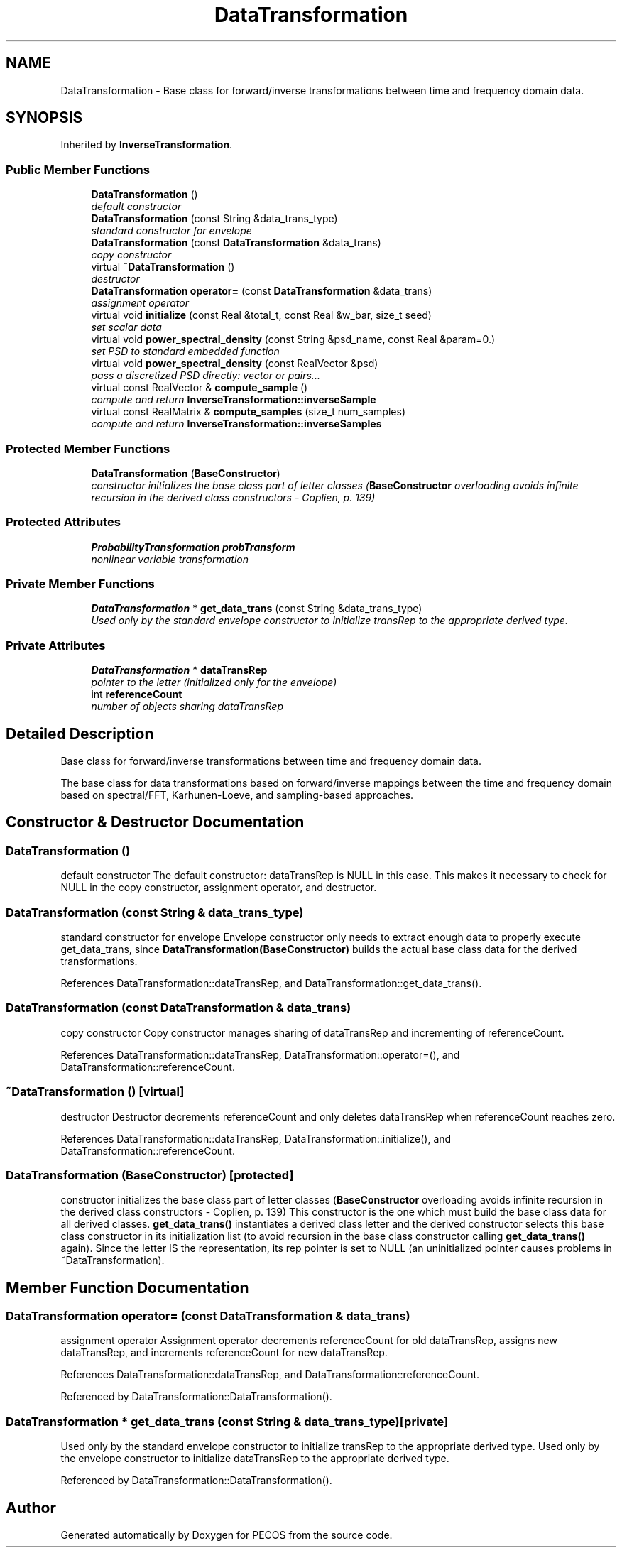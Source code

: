.TH "DataTransformation" 3 "Wed Dec 27 2017" "Version Version 1.0" "PECOS" \" -*- nroff -*-
.ad l
.nh
.SH NAME
DataTransformation \- Base class for forward/inverse transformations between time and frequency domain data\&.  

.SH SYNOPSIS
.br
.PP
.PP
Inherited by \fBInverseTransformation\fP\&.
.SS "Public Member Functions"

.in +1c
.ti -1c
.RI "\fBDataTransformation\fP ()"
.br
.RI "\fIdefault constructor \fP"
.ti -1c
.RI "\fBDataTransformation\fP (const String &data_trans_type)"
.br
.RI "\fIstandard constructor for envelope \fP"
.ti -1c
.RI "\fBDataTransformation\fP (const \fBDataTransformation\fP &data_trans)"
.br
.RI "\fIcopy constructor \fP"
.ti -1c
.RI "virtual \fB~DataTransformation\fP ()"
.br
.RI "\fIdestructor \fP"
.ti -1c
.RI "\fBDataTransformation\fP \fBoperator=\fP (const \fBDataTransformation\fP &data_trans)"
.br
.RI "\fIassignment operator \fP"
.ti -1c
.RI "virtual void \fBinitialize\fP (const Real &total_t, const Real &w_bar, size_t seed)"
.br
.RI "\fIset scalar data \fP"
.ti -1c
.RI "virtual void \fBpower_spectral_density\fP (const String &psd_name, const Real &param=0\&.)"
.br
.RI "\fIset PSD to standard embedded function \fP"
.ti -1c
.RI "virtual void \fBpower_spectral_density\fP (const RealVector &psd)"
.br
.RI "\fIpass a discretized PSD directly: vector or pairs\&.\&.\&. \fP"
.ti -1c
.RI "virtual const RealVector & \fBcompute_sample\fP ()"
.br
.RI "\fIcompute and return \fBInverseTransformation::inverseSample\fP \fP"
.ti -1c
.RI "virtual const RealMatrix & \fBcompute_samples\fP (size_t num_samples)"
.br
.RI "\fIcompute and return \fBInverseTransformation::inverseSamples\fP \fP"
.in -1c
.SS "Protected Member Functions"

.in +1c
.ti -1c
.RI "\fBDataTransformation\fP (\fBBaseConstructor\fP)"
.br
.RI "\fIconstructor initializes the base class part of letter classes (\fBBaseConstructor\fP overloading avoids infinite recursion in the derived class constructors - Coplien, p\&. 139) \fP"
.in -1c
.SS "Protected Attributes"

.in +1c
.ti -1c
.RI "\fBProbabilityTransformation\fP \fBprobTransform\fP"
.br
.RI "\fInonlinear variable transformation \fP"
.in -1c
.SS "Private Member Functions"

.in +1c
.ti -1c
.RI "\fBDataTransformation\fP * \fBget_data_trans\fP (const String &data_trans_type)"
.br
.RI "\fIUsed only by the standard envelope constructor to initialize transRep to the appropriate derived type\&. \fP"
.in -1c
.SS "Private Attributes"

.in +1c
.ti -1c
.RI "\fBDataTransformation\fP * \fBdataTransRep\fP"
.br
.RI "\fIpointer to the letter (initialized only for the envelope) \fP"
.ti -1c
.RI "int \fBreferenceCount\fP"
.br
.RI "\fInumber of objects sharing dataTransRep \fP"
.in -1c
.SH "Detailed Description"
.PP 
Base class for forward/inverse transformations between time and frequency domain data\&. 

The base class for data transformations based on forward/inverse mappings between the time and frequency domain based on spectral/FFT, Karhunen-Loeve, and sampling-based approaches\&. 
.SH "Constructor & Destructor Documentation"
.PP 
.SS "\fBDataTransformation\fP ()"

.PP
default constructor The default constructor: dataTransRep is NULL in this case\&. This makes it necessary to check for NULL in the copy constructor, assignment operator, and destructor\&. 
.SS "\fBDataTransformation\fP (const String & data_trans_type)"

.PP
standard constructor for envelope Envelope constructor only needs to extract enough data to properly execute get_data_trans, since \fBDataTransformation(BaseConstructor)\fP builds the actual base class data for the derived transformations\&. 
.PP
References DataTransformation::dataTransRep, and DataTransformation::get_data_trans()\&.
.SS "\fBDataTransformation\fP (const \fBDataTransformation\fP & data_trans)"

.PP
copy constructor Copy constructor manages sharing of dataTransRep and incrementing of referenceCount\&. 
.PP
References DataTransformation::dataTransRep, DataTransformation::operator=(), and DataTransformation::referenceCount\&.
.SS "~\fBDataTransformation\fP ()\fC [virtual]\fP"

.PP
destructor Destructor decrements referenceCount and only deletes dataTransRep when referenceCount reaches zero\&. 
.PP
References DataTransformation::dataTransRep, DataTransformation::initialize(), and DataTransformation::referenceCount\&.
.SS "\fBDataTransformation\fP (\fBBaseConstructor\fP)\fC [protected]\fP"

.PP
constructor initializes the base class part of letter classes (\fBBaseConstructor\fP overloading avoids infinite recursion in the derived class constructors - Coplien, p\&. 139) This constructor is the one which must build the base class data for all derived classes\&. \fBget_data_trans()\fP instantiates a derived class letter and the derived constructor selects this base class constructor in its initialization list (to avoid recursion in the base class constructor calling \fBget_data_trans()\fP again)\&. Since the letter IS the representation, its rep pointer is set to NULL (an uninitialized pointer causes problems in ~DataTransformation)\&. 
.SH "Member Function Documentation"
.PP 
.SS "\fBDataTransformation\fP operator= (const \fBDataTransformation\fP & data_trans)"

.PP
assignment operator Assignment operator decrements referenceCount for old dataTransRep, assigns new dataTransRep, and increments referenceCount for new dataTransRep\&. 
.PP
References DataTransformation::dataTransRep, and DataTransformation::referenceCount\&.
.PP
Referenced by DataTransformation::DataTransformation()\&.
.SS "\fBDataTransformation\fP * get_data_trans (const String & data_trans_type)\fC [private]\fP"

.PP
Used only by the standard envelope constructor to initialize transRep to the appropriate derived type\&. Used only by the envelope constructor to initialize dataTransRep to the appropriate derived type\&. 
.PP
Referenced by DataTransformation::DataTransformation()\&.

.SH "Author"
.PP 
Generated automatically by Doxygen for PECOS from the source code\&.
